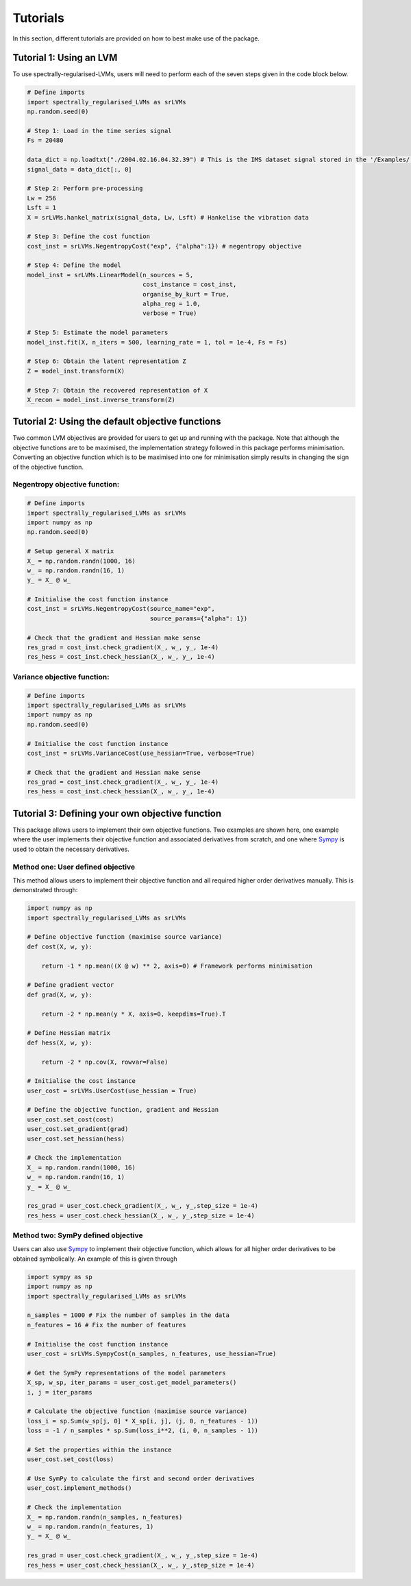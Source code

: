=========
Tutorials
=========

In this section, different tutorials are provided on how to best make use of the package.

Tutorial 1: Using an LVM
========================

To use spectrally-regularised-LVMs, users will need to perform each of the seven steps given in the code block below.

.. code-block:: python

    # Define imports
    import spectrally_regularised_LVMs as srLVMs
    np.random.seed(0)

    # Step 1: Load in the time series signal
    Fs = 20480

    data_dict = np.loadtxt("./2004.02.16.04.32.39") # This is the IMS dataset signal stored in the '/Examples/' directory on the Github page
    signal_data = data_dict[:, 0]

    # Step 2: Perform pre-processing
    Lw = 256
    Lsft = 1
    X = srLVMs.hankel_matrix(signal_data, Lw, Lsft) # Hankelise the vibration data

    # Step 3: Define the cost function
    cost_inst = srLVMs.NegentropyCost("exp", {"alpha":1}) # negentropy objective

    # Step 4: Define the model
    model_inst = srLVMs.LinearModel(n_sources = 5,
                                    cost_instance = cost_inst,
                                    organise_by_kurt = True,
                                    alpha_reg = 1.0,
                                    verbose = True)

    # Step 5: Estimate the model parameters
    model_inst.fit(X, n_iters = 500, learning_rate = 1, tol = 1e-4, Fs = Fs)

    # Step 6: Obtain the latent representation Z
    Z = model_inst.transform(X)

    # Step 7: Obtain the recovered representation of X
    X_recon = model_inst.inverse_transform(Z)

Tutorial 2: Using the default objective functions
=================================================

Two common LVM objectives are provided for users to get up and running with the package. Note that although the objective functions are to be maximised, the implementation strategy followed in this package performs minimisation. Converting an objective function which is to be maximised into one for minimisation simply results in changing the sign of the objective function.

Negentropy objective function:
------------------------------

.. code-block:: python

    # Define imports
    import spectrally_regularised_LVMs as srLVMs
    import numpy as np
    np.random.seed(0)

    # Setup general X matrix
    X_ = np.random.randn(1000, 16)
    w_ = np.random.randn(16, 1)
    y_ = X_ @ w_

    # Initialise the cost function instance
    cost_inst = srLVMs.NegentropyCost(source_name="exp",
                                      source_params={"alpha": 1})

    # Check that the gradient and Hessian make sense
    res_grad = cost_inst.check_gradient(X_, w_, y_, 1e-4)
    res_hess = cost_inst.check_hessian(X_, w_, y_, 1e-4)


Variance objective function:
----------------------------

.. code-block:: python

    # Define imports
    import spectrally_regularised_LVMs as srLVMs
    import numpy as np
    np.random.seed(0)

    # Initialise the cost function instance
    cost_inst = srLVMs.VarianceCost(use_hessian=True, verbose=True)

    # Check that the gradient and Hessian make sense
    res_grad = cost_inst.check_gradient(X_, w_, y_, 1e-4)
    res_hess = cost_inst.check_hessian(X_, w_, y_, 1e-4)

Tutorial 3: Defining your own objective function
================================================

This package allows users to implement their own objective functions. Two examples are shown here, one example where the user implements their objective function and associated derivatives from scratch, and one where `Sympy <https://www.sympy.org/en/index.html>`_ is used to obtain the necessary derivatives.

Method one: User defined objective
----------------------------------

This method allows users to implement their objective function and all required higher order derivatives manually. This is demonstrated through:

.. code-block:: python

    import numpy as np
    import spectrally_regularised_LVMs as srLVMs

    # Define objective function (maximise source variance)
    def cost(X, w, y):

        return -1 * np.mean((X @ w) ** 2, axis=0) # Framework performs minimisation

    # Define gradient vector
    def grad(X, w, y):

        return -2 * np.mean(y * X, axis=0, keepdims=True).T

    # Define Hessian matrix
    def hess(X, w, y):

        return -2 * np.cov(X, rowvar=False)

    # Initialise the cost instance
    user_cost = srLVMs.UserCost(use_hessian = True)

    # Define the objective function, gradient and Hessian
    user_cost.set_cost(cost)
    user_cost.set_gradient(grad)
    user_cost.set_hessian(hess)

    # Check the implementation
    X_ = np.random.randn(1000, 16)
    w_ = np.random.randn(16, 1)
    y_ = X_ @ w_

    res_grad = user_cost.check_gradient(X_, w_, y_,step_size = 1e-4)
    res_hess = user_cost.check_hessian(X_, w_, y_,step_size = 1e-4)

Method two: SymPy defined objective
-----------------------------------

Users can also use `Sympy <https://www.sympy.org/en/index.html>`_ to implement their objective function, which allows for all higher order derivatives to be obtained symbolically. An example of this is given through

.. code-block:: python

    import sympy as sp
    import numpy as np
    import spectrally_regularised_LVMs as srLVMs

    n_samples = 1000 # Fix the number of samples in the data
    n_features = 16 # Fix the number of features

    # Initialise the cost function instance
    user_cost = srLVMs.SympyCost(n_samples, n_features, use_hessian=True)

    # Get the SymPy representations of the model parameters
    X_sp, w_sp, iter_params = user_cost.get_model_parameters()
    i, j = iter_params

    # Calculate the objective function (maximise source variance)
    loss_i = sp.Sum(w_sp[j, 0] * X_sp[i, j], (j, 0, n_features - 1))
    loss = -1 / n_samples * sp.Sum(loss_i**2, (i, 0, n_samples - 1))

    # Set the properties within the instance
    user_cost.set_cost(loss)

    # Use SymPy to calculate the first and second order derivatives
    user_cost.implement_methods()

    # Check the implementation
    X_ = np.random.randn(n_samples, n_features)
    w_ = np.random.randn(n_features, 1)
    y_ = X_ @ w_

    res_grad = user_cost.check_gradient(X_, w_, y_,step_size = 1e-4)
    res_hess = user_cost.check_hessian(X_, w_, y_,step_size = 1e-4)
